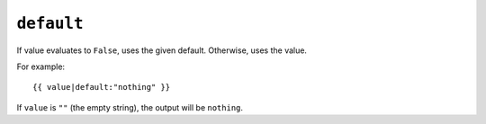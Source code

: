 .. templatefilter:: default

``default``
-----------

If value evaluates to ``False``, uses the given default. Otherwise, uses the
value.

For example::

    {{ value|default:"nothing" }}

If ``value`` is ``""`` (the empty string), the output will be ``nothing``.

